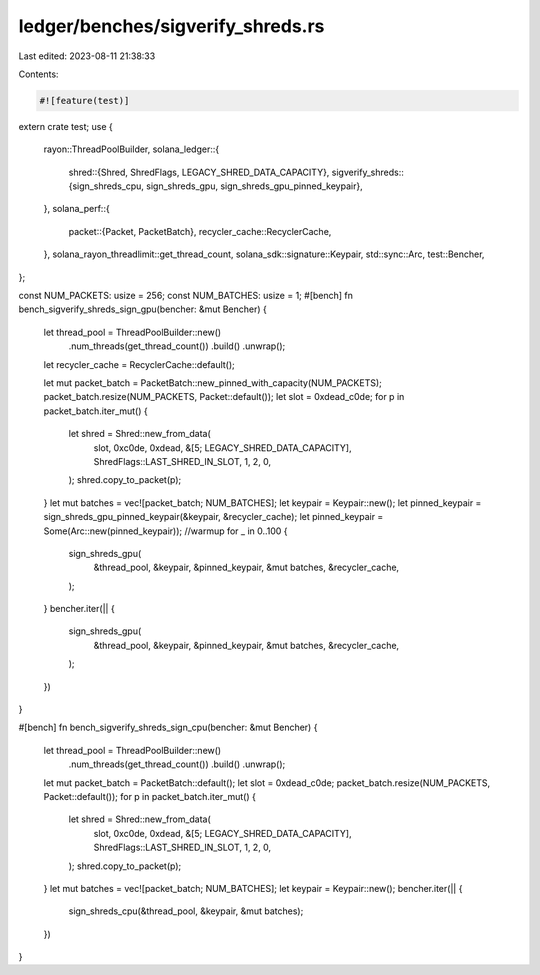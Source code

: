 ledger/benches/sigverify_shreds.rs
==================================

Last edited: 2023-08-11 21:38:33

Contents:

.. code-block:: rs

    #![feature(test)]

extern crate test;
use {
    rayon::ThreadPoolBuilder,
    solana_ledger::{
        shred::{Shred, ShredFlags, LEGACY_SHRED_DATA_CAPACITY},
        sigverify_shreds::{sign_shreds_cpu, sign_shreds_gpu, sign_shreds_gpu_pinned_keypair},
    },
    solana_perf::{
        packet::{Packet, PacketBatch},
        recycler_cache::RecyclerCache,
    },
    solana_rayon_threadlimit::get_thread_count,
    solana_sdk::signature::Keypair,
    std::sync::Arc,
    test::Bencher,
};

const NUM_PACKETS: usize = 256;
const NUM_BATCHES: usize = 1;
#[bench]
fn bench_sigverify_shreds_sign_gpu(bencher: &mut Bencher) {
    let thread_pool = ThreadPoolBuilder::new()
        .num_threads(get_thread_count())
        .build()
        .unwrap();
    let recycler_cache = RecyclerCache::default();

    let mut packet_batch = PacketBatch::new_pinned_with_capacity(NUM_PACKETS);
    packet_batch.resize(NUM_PACKETS, Packet::default());
    let slot = 0xdead_c0de;
    for p in packet_batch.iter_mut() {
        let shred = Shred::new_from_data(
            slot,
            0xc0de,
            0xdead,
            &[5; LEGACY_SHRED_DATA_CAPACITY],
            ShredFlags::LAST_SHRED_IN_SLOT,
            1,
            2,
            0,
        );
        shred.copy_to_packet(p);
    }
    let mut batches = vec![packet_batch; NUM_BATCHES];
    let keypair = Keypair::new();
    let pinned_keypair = sign_shreds_gpu_pinned_keypair(&keypair, &recycler_cache);
    let pinned_keypair = Some(Arc::new(pinned_keypair));
    //warmup
    for _ in 0..100 {
        sign_shreds_gpu(
            &thread_pool,
            &keypair,
            &pinned_keypair,
            &mut batches,
            &recycler_cache,
        );
    }
    bencher.iter(|| {
        sign_shreds_gpu(
            &thread_pool,
            &keypair,
            &pinned_keypair,
            &mut batches,
            &recycler_cache,
        );
    })
}

#[bench]
fn bench_sigverify_shreds_sign_cpu(bencher: &mut Bencher) {
    let thread_pool = ThreadPoolBuilder::new()
        .num_threads(get_thread_count())
        .build()
        .unwrap();
    let mut packet_batch = PacketBatch::default();
    let slot = 0xdead_c0de;
    packet_batch.resize(NUM_PACKETS, Packet::default());
    for p in packet_batch.iter_mut() {
        let shred = Shred::new_from_data(
            slot,
            0xc0de,
            0xdead,
            &[5; LEGACY_SHRED_DATA_CAPACITY],
            ShredFlags::LAST_SHRED_IN_SLOT,
            1,
            2,
            0,
        );
        shred.copy_to_packet(p);
    }
    let mut batches = vec![packet_batch; NUM_BATCHES];
    let keypair = Keypair::new();
    bencher.iter(|| {
        sign_shreds_cpu(&thread_pool, &keypair, &mut batches);
    })
}


